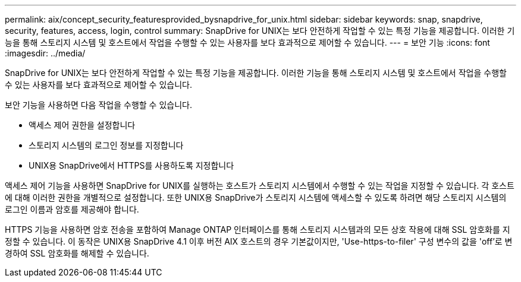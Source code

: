 ---
permalink: aix/concept_security_featuresprovided_bysnapdrive_for_unix.html 
sidebar: sidebar 
keywords: snap, snapdrive, security, features, access, login, control 
summary: SnapDrive for UNIX는 보다 안전하게 작업할 수 있는 특정 기능을 제공합니다. 이러한 기능을 통해 스토리지 시스템 및 호스트에서 작업을 수행할 수 있는 사용자를 보다 효과적으로 제어할 수 있습니다. 
---
= 보안 기능
:icons: font
:imagesdir: ../media/


[role="lead"]
SnapDrive for UNIX는 보다 안전하게 작업할 수 있는 특정 기능을 제공합니다. 이러한 기능을 통해 스토리지 시스템 및 호스트에서 작업을 수행할 수 있는 사용자를 보다 효과적으로 제어할 수 있습니다.

보안 기능을 사용하면 다음 작업을 수행할 수 있습니다.

* 액세스 제어 권한을 설정합니다
* 스토리지 시스템의 로그인 정보를 지정합니다
* UNIX용 SnapDrive에서 HTTPS를 사용하도록 지정합니다


액세스 제어 기능을 사용하면 SnapDrive for UNIX를 실행하는 호스트가 스토리지 시스템에서 수행할 수 있는 작업을 지정할 수 있습니다. 각 호스트에 대해 이러한 권한을 개별적으로 설정합니다. 또한 UNIX용 SnapDrive가 스토리지 시스템에 액세스할 수 있도록 하려면 해당 스토리지 시스템의 로그인 이름과 암호를 제공해야 합니다.

HTTPS 기능을 사용하면 암호 전송을 포함하여 Manage ONTAP 인터페이스를 통해 스토리지 시스템과의 모든 상호 작용에 대해 SSL 암호화를 지정할 수 있습니다. 이 동작은 UNIX용 SnapDrive 4.1 이후 버전 AIX 호스트의 경우 기본값이지만, 'Use-https-to-filer' 구성 변수의 값을 'off'로 변경하여 SSL 암호화를 해제할 수 있습니다.
